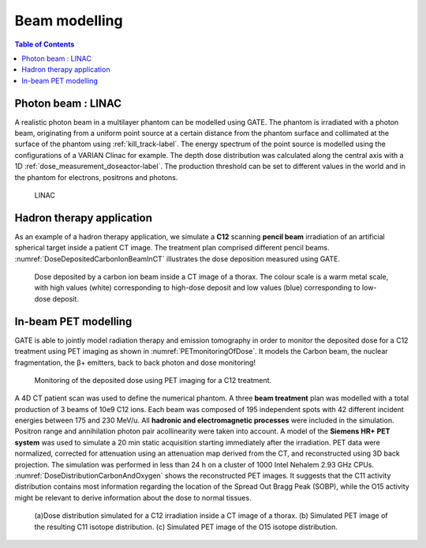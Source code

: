 Beam modelling
==============

.. contents:: Table of Contents
   :depth: 15
   :local:

Photon beam : LINAC
-------------------

A realistic photon beam in a multilayer phantom can be modelled using GATE. The phantom is irradiated with a photon beam, originating from a uniform point source at a certain distance from the phantom surface and collimated at the surface of the phantom using :ref:`kill_track-label`. The energy spectrum of the point source is modelled using the configurations of a VARIAN Clinac for example. The depth dose distribution was calculated along the central axis with a 1D :ref:`dose_measurement_doseactor-label`. The production threshold can be set to different values in the world and in the phantom for electrons, positrons and photons.

.. figure:: LINAC.png
   :alt: Figure 1: LINAC
   :name: LINAC

   LINAC

Hadron therapy application
--------------------------

As an example of a hadron therapy application, we simulate a **C12** scanning **pencil beam** irradiation of an artificial spherical target inside a patient CT image. The treatment
plan comprised different pencil beams. :numref:`DoseDepositedCarbonIonBeamInCT` illustrates the dose deposition measured using GATE.

.. figure:: DoseDepositedCarbonIonBeamInCT.png
   :alt: Figure 2: DoseDepositedCarbonIonBeamInCT
   :name: DoseDepositedCarbonIonBeamInCT

   Dose deposited by a carbon ion beam inside a CT image of a thorax. The colour scale is a warm metal scale, with high values (white) corresponding to high-dose deposit and low values (blue) corresponding to low-dose deposit.


In-beam PET modelling
---------------------

GATE is able to jointly model radiation therapy and emission tomography in order to monitor the deposited dose for a C12 treatment using PET imaging as shown in :numref:`PETmonitoringOfDose`. It models the Carbon beam, the nuclear fragmentation, the β+ emitters, back to back photon and dose monitoring!

.. figure:: PETmonitoringOfDose.png
   :alt: Figure 3: PETmonitoringOfDose
   :name: PETmonitoringOfDose

   Monitoring of the deposited dose using PET imaging for a C12 treatment.

A 4D CT patient scan was used to define the numerical phantom.  A three **beam treatment** plan was modelled with a total production
of 3 beams of 10e9 C12 ions.  Each beam was composed of 195 independent spots with 42 different incident energies between 175 and 230 MeV/u.  All **hadronic and electromagnetic processes** were included in the simulation. Positron range and annihilation photon pair acollinearity were taken into account. A model of the **Siemens HR+ PET system** was used to simulate a 20 min static acquisition starting immediately after the irradiation.  PET data were normalized, corrected for attenuation using an attenuation map derived from the CT, and reconstructed using 3D back projection. The simulation was performed in less than 24 h on a cluster of 1000 Intel Nehalem 2.93 GHz CPUs. :numref:`DoseDistributionCarbonAndOxygen` shows the reconstructed PET images. It suggests that the C11 activity distribution contains most information regarding the location of the Spread Out Bragg Peak (SOBP), while the O15 activity might be relevant to derive information about the dose to normal tissues.

.. figure:: DoseDistributionCarbonAndOxygen.png
   :alt: Figure 4: DoseDistributionCarbonAndOxygen
   :name: DoseDistributionCarbonAndOxygen

   (a)Dose distribution simulated for a C12 irradiation inside a CT image of a thorax. (b) Simulated PET image of the resulting C11 isotope distribution. (c) Simulated PET image of the O15 isotope distribution.

